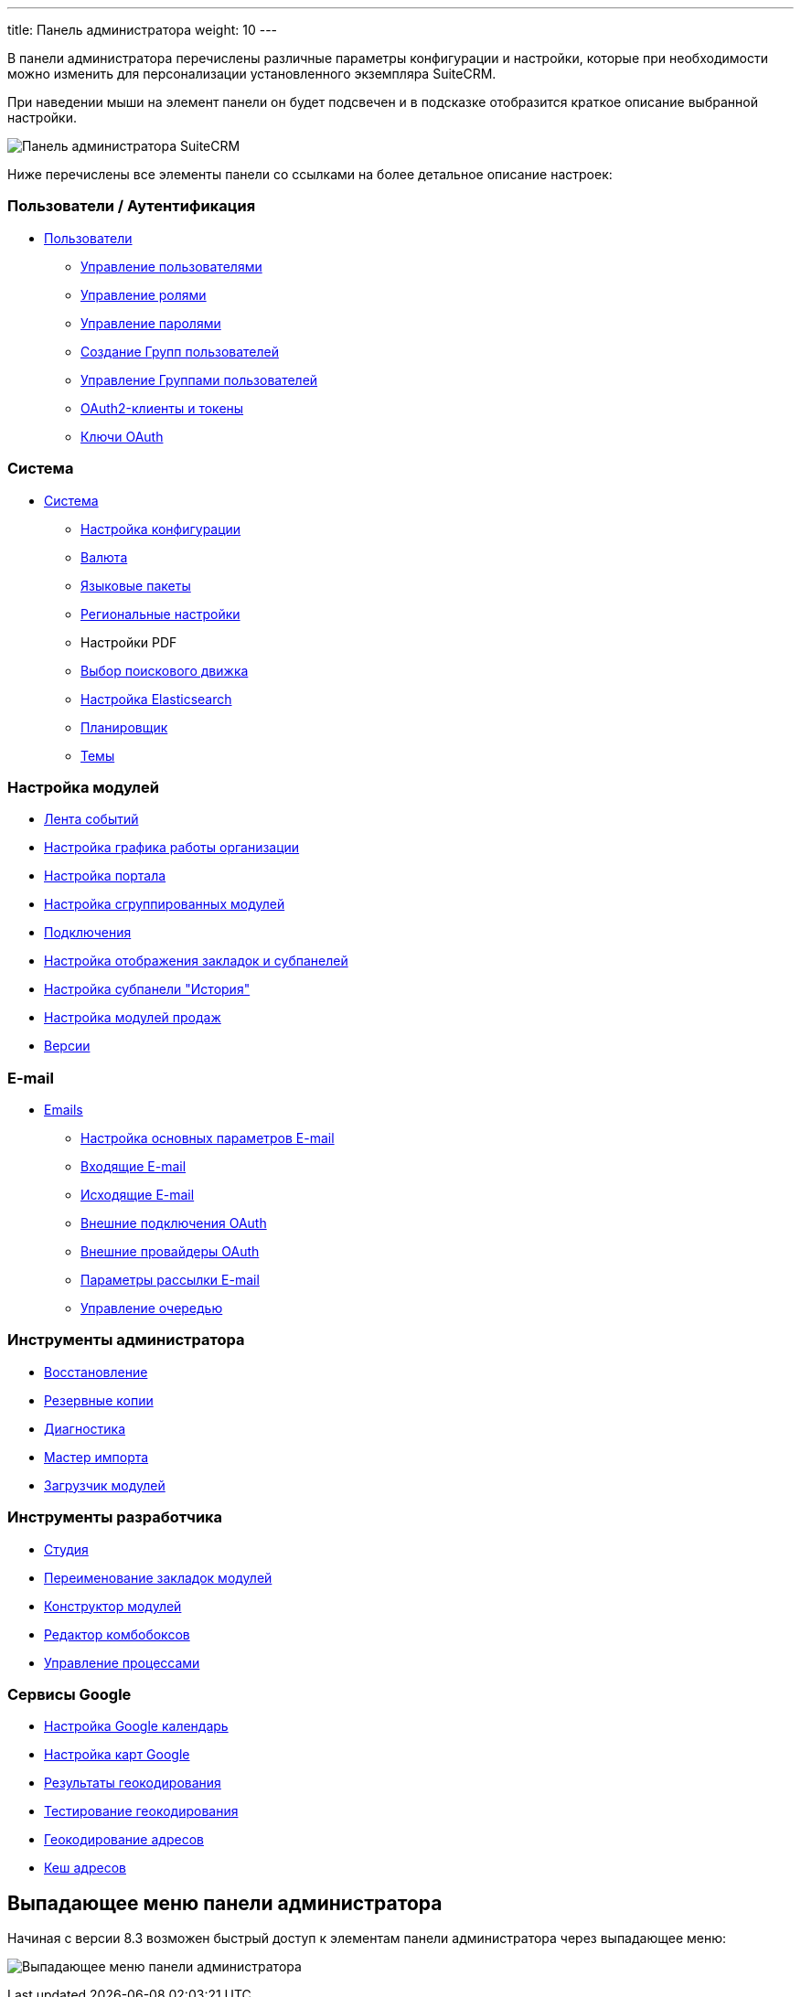 ---
title: Панель администратора
weight: 10
---

:author: likhobory
:email: likhobory@mail.ru

//
//:sectnums:
//:sectnumlevels: 2
//

:experimental:

:imagesdir: /images/ru/8.x/admin/administration-panel

ifdef::env-github[:imagesdir: ../../../../static/images/ru/8.x/admin/administration-panel]

:adm-users: link:../../../../admin/administration-panel/users/
:adm-system: link:../../../../admin/administration-panel/system/
:adm-search: link:../../../../admin/administration-panel/search/
:adm-openadmin: link:../../../../admin/administration-panel/advanced-openadmin/
:adm-dev-tools: link:../../../../admin/administration-panel/developer-tools/
:adm-email: link:../../../../admin/administration-panel/emails/email/
:usr-workflow: link:../../../../user/advanced-modules/workflow/
:adm-google-cal: link:../../../../admin/administration-panel/google-sync/
:adm-google-maps: link:../../../../admin/administration-panel/google-maps/

// == Панель администратора

В панели администратора перечислены различные параметры конфигурации и настройки, которые при необходимости можно изменить для персонализации установленного экземпляра SuiteCRM.

При наведении мыши на элемент панели он будет подсвечен и в подсказке отобразится краткое описание выбранной настройки.

image:image1.png[Панель администратора SuiteCRM]

Ниже перечислены все элементы панели со ссылками на более детальное описание настроек:

[discrete]
=== Пользователи / Аутентификация

* {adm-users}[Пользователи]
** {adm-users}#_управление_пользователями[Управление пользователями]
** {adm-users}#_роли_и_группы_пользователей[Управление ролями]
** {adm-users}#_управление_паролями[Управление паролями]
** {adm-users}#_группы[Создание Групп пользователей]
** {adm-users}#_управление_группами_пользователей[Управление Группами пользователей]
** link:../../../../../developer/api/developer-setup-guide/managing-tokens/[OAuth2-клиенты и токены]
** {adm-system}#_ключи_oauth[Ключи OAuth]

[discrete]
=== Система

* {adm-system}[Система]
** {adm-system}#_настройка_конфигурации[Настройка конфигурации]
** {adm-system}#_валюта[Валюта]
** {adm-system}#_языковые_пакеты[Языковые пакеты]
** {adm-system}#_региональные_настройки[Региональные настройки]
** Настройки PDF
** {adm-search}[Выбор поискового движка]
** {adm-search}elasticsearch[Настройка Elasticsearch]
** {adm-system}#_планировщик[Планировщик]
** {adm-system}#_темы[Темы]

[discrete]
=== Настройка модулей

** {adm-system}#_лента_событий[Лента событий]
** {adm-openadmin}#_настройка_графика_работы[Настройка графика работы организации]
** {adm-openadmin}#_настройка_портала[Настройка портала]
** {adm-dev-tools}#_настройка_сгруппированных_модулей[Настройка сгруппированных модулей]
** {adm-system}#_подключения[Подключения]
** {adm-dev-tools}#_настройка_отображения_закладок_и_субпанелей[Настройка отображения закладок и субпанелей]
** {adm-dev-tools}#_настройка_субпанели_история[Настройка субпанели "История"]
** {adm-openadmin}#_настройка_модулей_продаж[Настройка модулей продаж]
** {adm-system}../release[Версии]

[discrete]
=== E-mail

* {adm-email}[Emails]
** {adm-email}#_параметры_e_mail[Настройка основных параметров E-mail]
** {adm-email}#_входящие_e_mail[Входящие E-mail]
** {adm-email}#_исходящие_e_mail[Исходящие E-mail]
** {adm-email}../inboundemail-oauth-howto/#_создание_подключения_oauth[Внешние подключения OAuth]
** {adm-email}../oauth-provider-overview[Внешние провайдеры OAuth]
** {adm-email}#_параметры_рассылки_e_mail[Параметры рассылки E-mail]
** {adm-email}#_управление_очередью_e_mail[Управление очередью]

[discrete]
=== Инструменты администратора

** {adm-system}#_восстановление[Восстановление]
** {adm-system}#_резервные_копии[Резервные копии]
** {adm-system}#_диагностика[Диагностика]
** {adm-system}#_мастер_импорта[Мастер импорта]
** {adm-dev-tools}#_загрузчик_модулей[Загрузчик модулей]

[discrete]
=== Инструменты разработчика

** {adm-dev-tools}#_студия[Студия]
** {adm-dev-tools}#_переименование_закладок_модулей[Переименование закладок модулей]
** {adm-dev-tools}#_конструктор_модулей[Конструктор модулей]
** {adm-dev-tools}#_редактор_комбобоксов[Редактор комбобоксов]
** {usr-workflow}[Управление процессами]

[discrete]
=== Сервисы Google

** {adm-google-cal}[Настройка Google календарь]
** {adm-google-maps}[Настройка карт Google]
** {adm-google-maps}#_результаты_геокодирования[Результаты геокодирования]
** {adm-google-maps}#_тестирование_геокодирования[Тестирование геокодирования]
** {adm-google-maps}#_геокодирование_адресов[Геокодирование адресов]
** {adm-google-maps}#_кэш_адресов[Кеш адресов]

== Выпадающее меню панели администратора

Начиная с версии 8.3 возможен быстрый доступ к элементам панели администратора через выпадающее меню:

image:image2.png[Выпадающее меню панели администратора]
